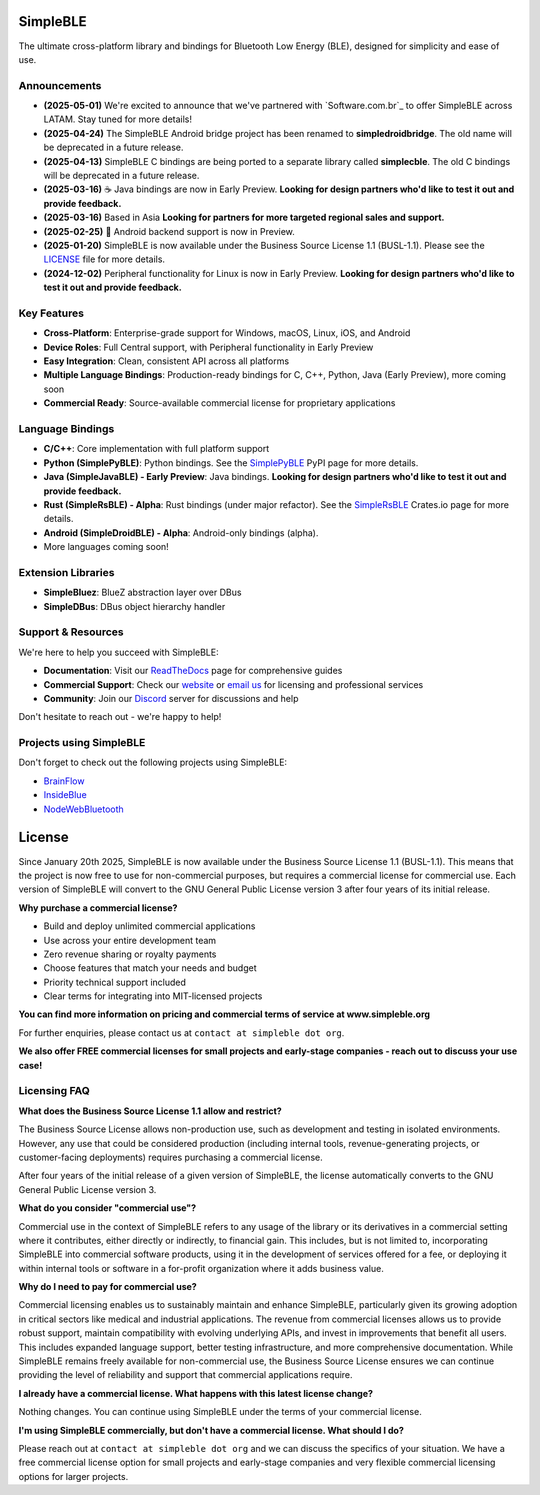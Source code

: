 |Latest Documentation Status|

SimpleBLE
==========

The ultimate cross-platform library and bindings for Bluetooth Low Energy (BLE), designed for simplicity and ease of use.

Announcements
-------------

* **(2025-05-01)** We're excited to announce that we've partnered with `Software.com.br`_ to offer SimpleBLE across LATAM. Stay tuned for more details!
* **(2025-04-24)** The SimpleBLE Android bridge project has been renamed to **simpledroidbridge**. The old name will be deprecated in a future release.
* **(2025-04-13)** SimpleBLE C bindings are being ported to a separate library called **simplecble**. The old C bindings will be deprecated in a future release.
* **(2025-03-16)** ☕ Java bindings are now in Early Preview. **Looking for design partners who'd like to test it out and provide feedback.**
* **(2025-03-16)** Based in Asia **Looking for partners for more targeted regional sales and support.**
* **(2025-02-25)** 🤖 Android backend support is now in Preview.
* **(2025-01-20)** SimpleBLE is now available under the Business Source License 1.1 (BUSL-1.1). Please see the `LICENSE`_ file for more details.
* **(2024-12-02)** Peripheral functionality for Linux is now in Early Preview. **Looking for design partners who'd like to test it out and provide feedback.**

Key Features
------------

* **Cross-Platform**: Enterprise-grade support for Windows, macOS, Linux, iOS, and Android
* **Device Roles**: Full Central support, with Peripheral functionality in Early Preview
* **Easy Integration**: Clean, consistent API across all platforms
* **Multiple Language Bindings**: Production-ready bindings for C, C++, Python, Java (Early Preview), more coming soon
* **Commercial Ready**: Source-available commercial license for proprietary applications

Language Bindings
-----------------

* **C/C++**: Core implementation with full platform support
* **Python (SimplePyBLE)**: Python bindings. See the `SimplePyBLE`_ PyPI page for more details.
* **Java (SimpleJavaBLE) - Early Preview**: Java bindings. **Looking for design partners who'd like to test it out and provide feedback.**
* **Rust (SimpleRsBLE) - Alpha**: Rust bindings (under major refactor). See the `SimpleRsBLE`_ Crates.io page for more details.
* **Android (SimpleDroidBLE) - Alpha**: Android-only bindings (alpha).
* More languages coming soon!

Extension Libraries
-------------------

* **SimpleBluez**: BlueZ abstraction layer over DBus
* **SimpleDBus**: DBus object hierarchy handler

Support & Resources
--------------------

We're here to help you succeed with SimpleBLE:

* **Documentation**: Visit our `ReadTheDocs`_ page for comprehensive guides
* **Commercial Support**: Check our `website`_ or `email us <mailto:contact@simpleble.org>`_ for licensing and professional services
* **Community**: Join our `Discord`_ server for discussions and help

Don't hesitate to reach out - we're happy to help!

Projects using SimpleBLE
------------------------

Don't forget to check out the following projects using SimpleBLE:

* `BrainFlow`_
* `InsideBlue`_
* `NodeWebBluetooth`_

License
=======

Since January 20th 2025, SimpleBLE is now available under the Business Source License 1.1 (BUSL-1.1).
This means that the project is now free to use for non-commercial purposes, but requires a commercial
license for commercial use. Each version of SimpleBLE will convert to the GNU General Public License
version 3 after four years of its initial release.

**Why purchase a commercial license?**

- Build and deploy unlimited commercial applications
- Use across your entire development team
- Zero revenue sharing or royalty payments
- Choose features that match your needs and budget
- Priority technical support included
- Clear terms for integrating into MIT-licensed projects

**You can find more information on pricing and commercial terms of service at www.simpleble.org**

For further enquiries, please contact us at ``contact at simpleble dot org``.

**We also offer FREE commercial licenses for small projects and early-stage companies - reach out to discuss your use case!**

Licensing FAQ
-------------

**What does the Business Source License 1.1 allow and restrict?**

The Business Source License allows non-production use, such as development and testing in isolated
environments. However, any use that could be considered production (including internal tools,
revenue-generating projects, or customer-facing deployments) requires purchasing a commercial license.

After four years of the initial release of a given version of SimpleBLE, the license automatically
converts to the GNU General Public License version 3.

**What do you consider "commercial use"?**

Commercial use in the context of SimpleBLE refers to any usage of the library or its derivatives in
a commercial setting where it contributes, either directly or indirectly, to financial gain. This
includes, but is not limited to, incorporating SimpleBLE into commercial software products, using it
in the development of services offered for a fee, or deploying it within internal tools or software
in a for-profit organization where it adds business value.

**Why do I need to pay for commercial use?**

Commercial licensing enables us to sustainably maintain and enhance SimpleBLE, particularly given
its growing adoption in critical sectors like medical and industrial applications. The revenue
from commercial licenses allows us to provide robust support, maintain compatibility with evolving
underlying APIs, and invest in improvements that benefit all users. This includes expanded
language support, better testing infrastructure, and more comprehensive documentation. While
SimpleBLE remains freely available for non-commercial use, the Business Source License ensures we
can continue providing the level of reliability and support that commercial applications require.

**I already have a commercial license. What happens with this latest license change?**

Nothing changes. You can continue using SimpleBLE under the terms of your commercial license.

**I'm using SimpleBLE commercially, but don't have a commercial license. What should I do?**

Please reach out at ``contact at simpleble dot org`` and we can discuss the specifics of your
situation. We have a free commercial license option for small projects and early-stage companies
and very flexible commercial licensing options for larger projects.


.. Links

.. _website: https://simpleble.org

.. _SimplePyBLE: https://pypi.org/project/simplepyble/

.. _SimpleRsBLE: https://crates.io/crates/simplersble

.. _Discord: https://discord.gg/N9HqNEcvP3

.. _ReadTheDocs: https://simpleble.readthedocs.io/en/latest/

.. |Latest Documentation Status| image:: https://readthedocs.org/projects/simpleble/badge?version=latest
   :target: http://simpleble.readthedocs.org/en/latest

.. |Software.com.br| https://software.com.br/

.. Other projects using SimpleBLE

.. _GDSimpleBLE: https://github.com/jferdelyi/GDSimpleBLE
.. _BrainFlow: https://github.com/brainflow-dev/brainflow
.. _InsideBlue: https://github.com/eriklins/InsideBlue-BLE-Tool
.. _NodeWebBluetooth: https://github.com/thegecko/webbluetooth
